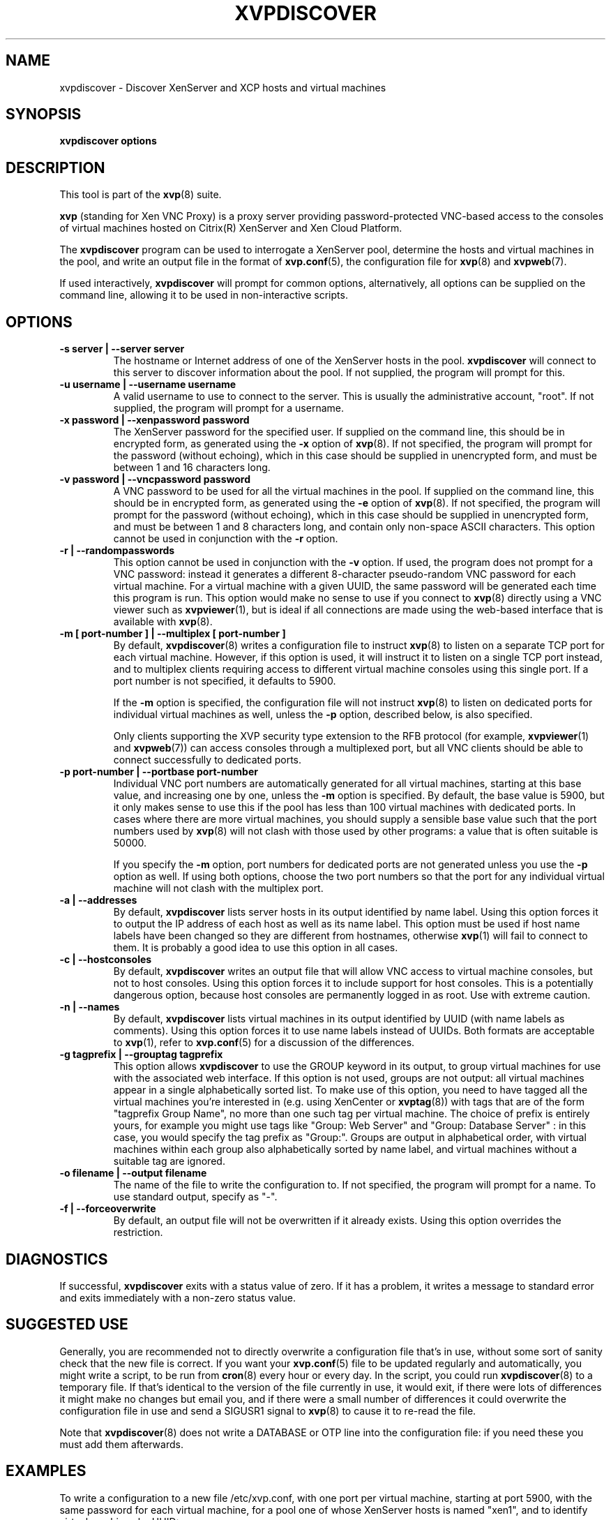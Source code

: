 .TH  "XVPDISCOVER" "8" "27 December 2010" "Colin Dean" "Colin Dean"
.SH NAME
xvpdiscover \- Discover XenServer and XCP hosts and virtual machines

.SH SYNOPSIS
.PP
\fBxvpdiscover\fR \fBoptions\fR

.SH DESCRIPTION
This tool is part of the \fBxvp\fR(8) suite.
.PP
.B xvp
(standing for Xen VNC Proxy) is a proxy server providing
password-protected VNC-based access to the consoles of virtual machines
hosted on Citrix(R) XenServer and Xen Cloud Platform.
.PP
The
.B xvpdiscover
program can be used to interrogate a XenServer pool, determine the hosts
and virtual machines in the pool, and write an output file in the format
of \fBxvp.conf\fR(5), the configuration file for \fBxvp\fR(8) and
\fBxvpweb\fR(7).
.PP
If used interactively, \fBxvpdiscover\fR will prompt for common
options, alternatively, all options can be supplied on the command line,
allowing it to be used in non-interactive scripts.
.SH OPTIONS

.TP
.B -s server | --server server
The hostname or Internet address of one of the XenServer hosts in the
pool.  \fBxvpdiscover\fR will connect to this server to discover
information about the pool.  If not supplied, the program will prompt
for this.
.TP
.B -u username | --username username
A valid username to use to connect to the server.  This is usually the
administrative account, "root".  If not supplied, the program will
prompt for a username.
.TP
.B -x password | --xenpassword password
The XenServer password for the specified user.  If supplied on the
command line, this should be in encrypted form, as generated using the
\fB-x\fR option of \fBxvp\fR(8).  If not specified, the program will
prompt for the password (without echoing), which in this case should be
supplied in unencrypted form, and must be between 1 and 16 characters
long.
.TP
.B -v password | --vncpassword password
A VNC password to be used for all the virtual machines in the pool.  If
supplied on the command line, this should be in encrypted form, as
generated using the \fB-e\fR option of \fBxvp\fR(8).  If not specified,
the program will prompt for the password (without echoing), which in
this case should be supplied in unencrypted form, and must be between 1
and 8 characters long, and contain only non-space ASCII characters.
This option cannot be used in conjunction with the \fB-r\fR option.
.TP
.B -r | --randompasswords
This option cannot be used in conjunction with the \fB-v\fR option.  If
used, the program does not prompt for a VNC password: instead it
generates a different 8-character pseudo-random VNC password for each
virtual machine.  For a virtual machine with a given UUID, the same
password will be generated each time this program is run.  This option
would make no sense to use if you connect to \fBxvp\fR(8) directly using
a VNC viewer such as \fBxvpviewer\fR(1), but is ideal if all connections
are made using the web-based interface that is available with
\fBxvp\fR(8).
.TP
.B -m [ port-number ] | --multiplex [ port-number ]
By default, \fBxvpdiscover\fR(8) writes a configuration file to instruct
\fBxvp\fR(8) to listen on a separate TCP port for each virtual machine.
However, if this option is used, it will instruct it to listen on a
single TCP port instead, and to multiplex clients requiring access to
different virtual machine consoles using this single port.  If a port
number is not specified, it defaults to 5900.

If the \fB-m\fR option is specified, the configuration file will not
instruct \fBxvp\fR(8) to listen on dedicated ports for individual
virtual machines as well, unless the \fB-p\fR option, described below,
is also specified.

Only clients supporting the XVP security type extension to the RFB
protocol (for example, \fBxvpviewer\fR(1) and \fBxvpweb\fR(7)) can
access consoles through a multiplexed port, but all VNC clients should
be able to connect successfully to dedicated ports.
.TP
.B -p port-number | --portbase port-number
Individual VNC port numbers are automatically generated for all virtual
machines, starting at this base value, and increasing one by one, unless
the \fB-m\fR option is specified.  By default, the base value is 5900,
but it only makes sense to use this if the pool has less than 100
virtual machines with dedicated ports.  In cases where there are more
virtual machines, you should supply a sensible base value such that the
port numbers used by \fBxvp\fR(8) will not clash with those used by
other programs: a value that is often suitable is 50000.

If you specify the \fB-m\fR option, port numbers for dedicated ports are
not generated unless you use the \fB-p\fR option as well.  If using both
options, choose the two port numbers so that the port for any individual
virtual machine will not clash with the multiplex port.
.TP
.B -a | --addresses
By default, \fBxvpdiscover\fR lists server hosts in its output
identified by name label.  Using this option forces it to output the IP
address of each host as well as its name label.  This option must be
used if host name labels have been changed so they are different from
hostnames, otherwise \fBxvp\fR(1) will fail to connect to them.  It is
probably a good idea to use this option in all cases.
.TP
.B -c | --hostconsoles
By default, \fBxvpdiscover\fR writes an output file that will allow VNC
access to virtual machine consoles, but not to host consoles.  Using
this option forces it to include support for host consoles.  This is a
potentially dangerous option, because host consoles are permanently
logged in as root.  Use with extreme caution.
.TP
.B -n | --names
By default, \fBxvpdiscover\fR lists virtual machines in its output
identified by UUID (with name labels as comments).  Using this option
forces it to use name labels instead of UUIDs.  Both formats are
acceptable to \fBxvp\fR(1), refer to \fBxvp.conf\fR(5) for a discussion
of the differences.
.TP
.B -g tagprefix | --grouptag tagprefix
This option allows \fBxvpdiscover\fR to use the GROUP keyword in its
output, to group virtual machines for use with the associated web
interface.  If this option is not used, groups are not output: all
virtual machines appear in a single alphabetically sorted list.  To make
use of this option, you need to have tagged all the virtual machines
you're interested in (e.g. using XenCenter or \fBxvptag\fR(8)) with tags
that are of the form "tagprefix Group Name", no more than one such tag
per virtual machine. The choice of prefix is entirely yours, for example
you might use tags like "Group: Web Server" and "Group: Database Server"
: in this case, you would specify the tag prefix as "Group:".  Groups
are output in alphabetical order, with virtual machines within each
group also alphabetically sorted by name label, and virtual machines
without a suitable tag are ignored.
.TP
.B -o filename | --output filename
The name of the file to write the configuration to.  If not specified,
the program will prompt for a name.  To use standard output, specify as
"-". 
.TP
.B -f | --forceoverwrite
By default, an output file will not be overwritten if it already
exists.  Using this option overrides the restriction.

.SH DIAGNOSTICS
If successful, \fBxvpdiscover\fR exits with a status value of zero.  If
it has a problem, it writes a message to standard error and exits
immediately with a non-zero status value.

.SH SUGGESTED USE
Generally, you are recommended not to directly overwrite a configuration
file that's in use, without some sort of sanity check that the new file
is correct.  If you want your \fBxvp.conf\fR(5) file to be updated
regularly and automatically, you might write a script, to be run from
\fBcron\fR(8) every hour or every day.  In the script, you could run
\fBxvpdiscover\fR(8) to a temporary file.  If that's identical to the
version of the file currently in use, it would exit, if there were lots
of differences it might make no changes but email you, and if there were
a small number of differences it could overwrite the configuration file
in use and send a SIGUSR1 signal to \fBxvp\fR(8) to cause it to re-read
the file.

Note that \fBxvpdiscover\fR(8) does not write a DATABASE or OTP line
into the configuration file: if you need these you must add them
afterwards.

.SH "EXAMPLES"
To write a configuration to a new file /etc/xvp.conf, with one port per
virtual machine, starting at port 5900, with the same password for each
virtual machine, for a pool one of whose XenServer hosts is named
"xen1", and to identify virtual machines by UUID:
.PP
.RS
\fBxvpdiscover \-s xen1 \-o /etc/xvp.conf\fR
.RE
.PP
To do the same, except to use a single multiplex port 5900, to use
random virtual machine passwords, to identify virtual machines by name
label, and to allow any existing file to be overwritten:
.PP
.RS
\fBxvpdiscover \-r \-n \-f \-m 5900 \-s xen1 \-o /etc/xvp.conf\fR
.RE
.PP
In both examples, the program prompts for the XenServer username and
password, and in the first case for the VNC password as well.

.SH "SEE ALSO"
\fBxvp\fR(8),
\fBxvptag\fR(8),
\fBxvpweb\fR(7),
\fBxvp.conf\fR(5),
\fBxvpviewer\fR(1),
\fBcron\fR(8)

.SH AUTHOR
Colin Dean <colin@xvpsource.org>

.SH COPYRIGHT
Copyright \(co 2009-2010 Colin Dean

This program is free software; you can redistribute it and/or modify it
under the terms of the GNU General Public License as published by the
Free Software Foundation; either version 2 of the License, or (at your
option) any later version.

This program is distributed in the hope that it will be useful, but
WITHOUT ANY WARRANTY; without even the implied warranty of
MERCHANTABILITY or FITNESS FOR A PARTICULAR PURPOSE.  See the GNU
General Public License for more details.

Citrix is a registered trademark of Citrix Systems, Inc.

The VNC protocol was originally developed by the RealVNC team while at
Olivetti Research Ltd / AT&T Laboratories Cambridge.

A small part of the source code for \fBxvp\fR(8), \fBxvpdiscover\fR(8)
and \fBxvptag\fR(8) was based on code supplied in the XenServer C SDK
5.0.0, to which the following copyright statement applies:

Copyright \(co 2006-2008 Citrix Systems, Inc.

Permission to use, copy, modify, and distribute this software for any
purpose with or without fee is hereby granted, provided that the above
copyright notice and this permission notice appear in all copies.

THE SOFTWARE IS PROVIDED "AS IS" AND THE AUTHOR DISCLAIMS ALL WARRANTIES
WITH REGARD TO THIS SOFTWARE INCLUDING ALL IMPLIED WARRANTIES OF
MERCHANTABILITY AND FITNESS. IN NO EVENT SHALL THE AUTHOR BE LIABLE FOR
ANY SPECIAL, DIRECT, INDIRECT, OR CONSEQUENTIAL DAMAGES OR ANY DAMAGES
WHATSOEVER RESULTING FROM LOSS OF USE, DATA OR PROFITS, WHETHER IN AN
ACTION OF CONTRACT, NEGLIGENCE OR OTHER TORTIOUS ACTION, ARISING OUT OF
OR IN CONNECTION WITH THE USE OR PERFORMANCE OF THIS SOFTWARE.
